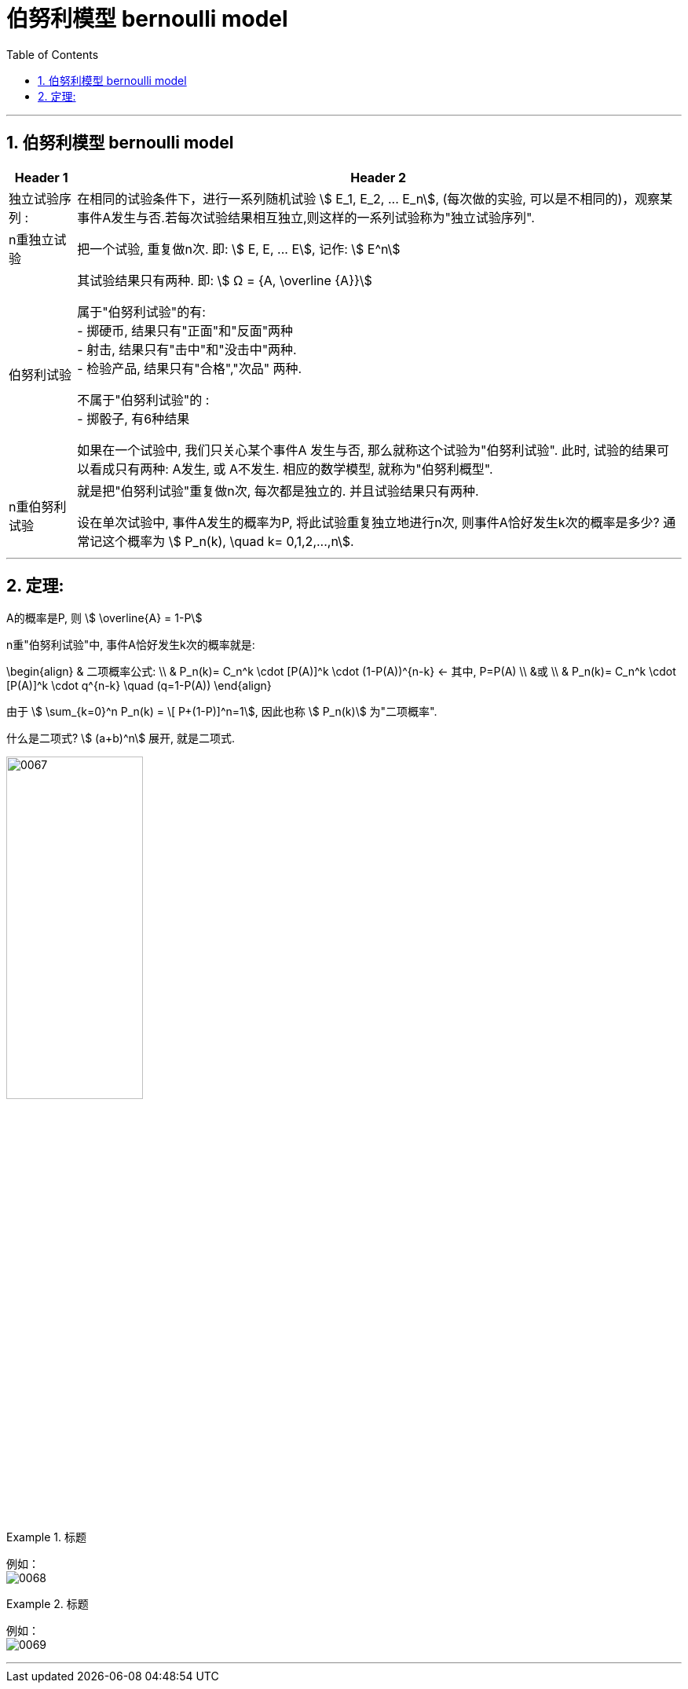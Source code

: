 
= 伯努利模型 bernoulli model
:toc: left
:toclevels: 3
:sectnums:

---

== 伯努利模型 bernoulli model

[.small]
[options="autowidth"]
|===
|Header 1 |Header 2

|独立试验序列 :
|在相同的试验条件下，进行一系列随机试验 stem:[ E_1, E_2, ... E_n], (每次做的实验, 可以是不相同的)，观察某事件A发生与否.若每次试验结果相互独立,则这样的一系列试验称为"独立试验序列".


|n重独立试验
|把一个试验, 重复做n次. 即:  stem:[ E, E, ... E], 记作: stem:[ E^n]

|伯努利试验
|其试验结果只有两种. 即: stem:[ Ω = {A, \overline {A}}] +

属于"伯努利试验"的有: +
- 掷硬币, 结果只有"正面"和"反面"两种 +
- 射击, 结果只有"击中"和"没击中"两种. +
- 检验产品, 结果只有"合格","次品" 两种.

不属于"伯努利试验"的 : +
- 掷骰子, 有6种结果


如果在一个试验中, 我们只关心某个事件A 发生与否, 那么就称这个试验为"伯努利试验". 此时, 试验的结果可以看成只有两种: A发生, 或 A不发生.  相应的数学模型, 就称为"伯努利概型".

|n重伯努利试验
|就是把"伯努利试验"重复做n次, 每次都是独立的. 并且试验结果只有两种.

设在单次试验中, 事件A发生的概率为P, 将此试验重复独立地进行n次, 则事件A恰好发生k次的概率是多少? 通常记这个概率为 stem:[ P_n(k), \quad  k= 0,1,2,...,n].

|===

---

== 定理:

A的概率是P, 则 stem:[ \overline{A} = 1-P]

n重"伯努利试验"中, 事件A恰好发生k次的概率就是:

\begin{align}
& 二项概率公式: \\
& P_n(k)= C_n^k \cdot [P(A)]^k \cdot (1-P(A))^{n-k}  ← 其中, P=P(A) \\
&或 \\
&  P_n(k)= C_n^k \cdot [P(A)]^k \cdot q^{n-k} \quad  (q=1-P(A))
\end{align}

由于 stem:[ \sum_{k=0}^n P_n(k) = \[ P+(1-P)\]^n=1], 因此也称 stem:[ P_n(k)] 为"二项概率".

什么是二项式? stem:[ (a+b)^n] 展开, 就是二项式.



image:img/0067.png[,45%]

.标题
====
例如： +
image:img/0068.png[,]
====


.标题
====
例如： +
image:img/0069.png[,]
====



---
